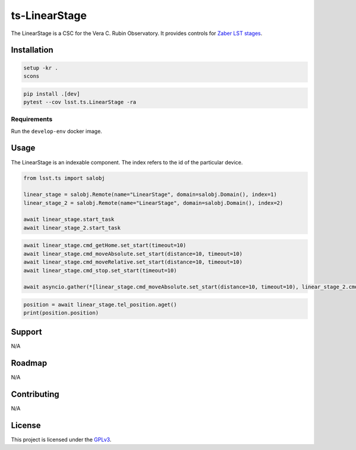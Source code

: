 ##############
ts-LinearStage
##############

The LinearStage is a CSC for the Vera C. Rubin Observatory.
It provides controls for `Zaber LST stages <https://zaber.com/manuals/LST>`_.

Installation
============

.. code::

    setup -kr .
    scons

.. code::

    pip install .[dev]
    pytest --cov lsst.ts.LinearStage -ra

Requirements
------------
Run the ``develop-env`` docker image.

Usage
=====
The LinearStage is an indexable component.
The index refers to the id of the particular device.

.. code::

    from lsst.ts import salobj
    
    linear_stage = salobj.Remote(name="LinearStage", domain=salobj.Domain(), index=1)
    linear_stage_2 = salobj.Remote(name="LinearStage", domain=salobj.Domain(), index=2)
    
    await linear_stage.start_task
    await linear_stage_2.start_task

.. code::

    await linear_stage.cmd_getHome.set_start(timeout=10)
    await linear_stage.cmd_moveAbsolute.set_start(distance=10, timeout=10)
    await linear_stage.cmd_moveRelative.set_start(distance=10, timeout=10)
    await linear_stage.cmd_stop.set_start(timeout=10)

    await asyncio.gather(*[linear_stage.cmd_moveAbsolute.set_start(distance=10, timeout=10), linear_stage_2.cmd_moveAbsolute.set_start(distance=10, timeout=10)]

.. code::

    position = await linear_stage.tel_position.aget()
    print(position.position)

Support
=======
N/A


Roadmap
=======
N/A

Contributing
============
N/A

License
=======
This project is licensed under the `GPLv3 <https://www.gnu.org/licenses/gpl-3.0.en.html>`_.